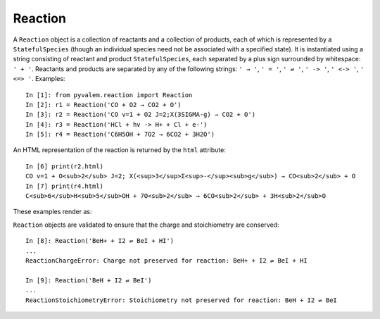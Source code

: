 Reaction
********

A ``Reaction`` object is a collection of reactants and a collection of products, each of which is represented by a ``StatefulSpecies`` (though an individual species need not be associated with a specified state). It is instantiated using a string consisting of reactant and product ``StatefulSpecies``, each separated by a plus sign surrounded by whitespace: ``' + '``. Reactants and products are separated by any of the following strings: ``' → '``, ``' = '``, ``' ⇌ '``, ``' -> '``, ``' <-> '``, ``' <=> '``. Examples::

    In [1]: from pyvalem.reaction import Reaction
    In [2]: r1 = Reaction('CO + O2 → CO2 + O')
    In [3]: r2 = Reaction('CO v=1 + O2 J=2;X(3SIGMA-g) → CO2 + O')
    In [4]: r3 = Reaction('HCl + hv -> H+ + Cl + e-')
    In [5]: r4 = Reaction('C6H5OH + 7O2 → 6CO2 + 3H2O')

An HTML representation of the reaction is returned by the ``html`` attribute::

    In [6] print(r2.html)
    CO v=1 + O<sub>2</sub> J=2; X(<sup>3</sup>Σ<sup>-</sup><sub>g</sub>) → CO<sub>2</sub> + O
    In [7] print(r4.html)
    C<sub>6</sub>H<sub>5</sub>OH + 7O<sub>2</sub> → 6CO<sub>2</sub> + 3H<sub>2</sub>O

These examples render as:

.. raw:: html

    CO v=1 + O<sub>2</sub> J=2; X(<sup>3</sup>Σ<sup>-</sup><sub>g</sub>) → CO<sub>2</sub> + O

.. raw:: latex

    $\mathrm{C}\mathrm{O} \; v=1 + \mathrm{O}_{2} \; J=2; \; X({}^{3}\Sigma^-_{g}) \rightarrow \mathrm{C}\mathrm{O}_{2} + \mathrm{O}$\\
    $\mathrm{C}_{6}\mathrm{H}_{5}\mathrm{O}\mathrm{H} + 7\mathrm{O}_{2} \rightarrow 6\mathrm{C}\mathrm{O}_{2} + 3\mathrm{H}_{2}\mathrm{O}$

``Reaction`` objects are validated to ensure that the charge and stoichiometry are conserved::

    In [8]: Reaction('BeH+ + I2 ⇌ BeI + HI')
    ...
    ReactionChargeError: Charge not preserved for reaction: BeH+ + I2 ⇌ BeI + HI

    In [9]: Reaction('BeH + I2 ⇌ BeI')
    ...
    ReactionStoichiometryError: Stoichiometry not preserved for reaction: BeH + I2 ⇌ BeI
